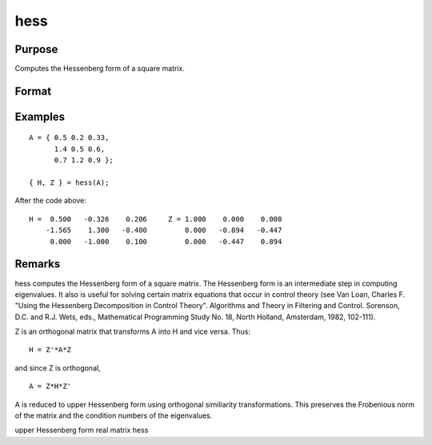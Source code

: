 
hess
==============================================

Purpose
----------------

Computes the Hessenberg form of a square matrix.

Format
----------------
.. function:: hess(A)

    :param A: 
    :type A: KxK real or complex matrix

    :returns: H (*KxK matrix*), Hessenberg form.

    :returns: Z (*KxK matrix*), transformation matrix.

Examples
----------------

::

    A = { 0.5 0.2 0.33,
          1.4 0.5 0.6,
          0.7 1.2 0.9 };
     
    { H, Z } = hess(A);

After the code above:

::

    H =  0.500   -0.326    0.206     Z = 1.000    0.000    0.000 
        -1.565    1.300   -0.400         0.000   -0.894   -0.447 
         0.000   -1.000    0.100         0.000   -0.447    0.894

Remarks
-------

hess computes the Hessenberg form of a square matrix. The Hessenberg
form is an intermediate step in computing eigenvalues. It also is useful
for solving certain matrix equations that occur in control theory (see
Van Loan, Charles F. "Using the Hessenberg Decomposition in Control
Theory". Algorithms and Theory in Filtering and Control. Sorenson, D.C.
and R.J. Wets, eds., Mathematical Programming Study No. 18, North
Holland, Amsterdam, 1982, 102-111).

Z is an orthogonal matrix that transforms A into H and vice versa. Thus:

::

   H = Z'*A*Z

and since Z is orthogonal,
::

   A = Z*H*Z'

A is reduced to upper Hessenberg form using orthogonal similiarity
transformations. This preserves the Frobenious norm of the matrix and
the condition numbers of the eigenvalues.

.. seealso:: Functions :func:`eig`, :func:`qz`, :func:`schur`

upper Hessenberg form real matrix hess
